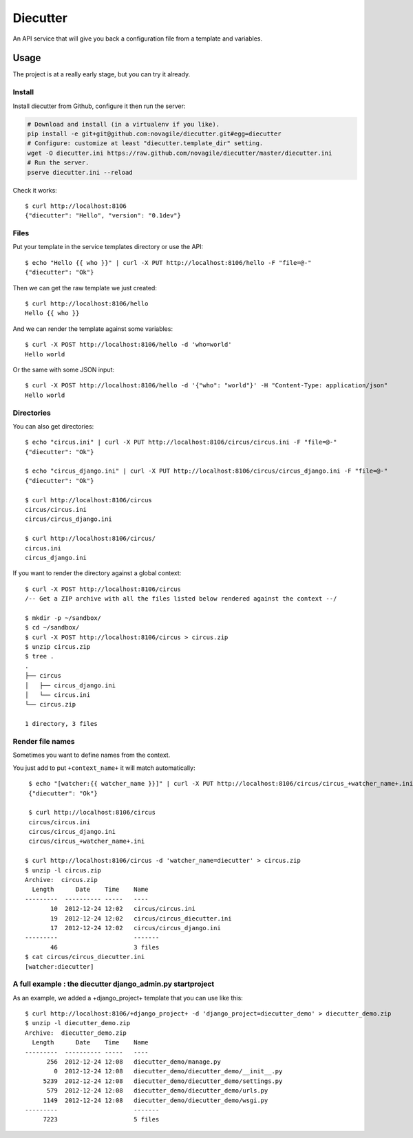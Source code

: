 #########
Diecutter
#########

An API service that will give you back a configuration file from a template and variables.


*****
Usage
*****

The project is at a really early stage, but you can try it already.


Install
=======

Install diecutter from Github, configure it then run the server:

.. code-block:: sh

   # Download and install (in a virtualenv if you like).
   pip install -e git+git@github.com:novagile/diecutter.git#egg=diecutter
   # Configure: customize at least "diecutter.template_dir" setting.
   wget -O diecutter.ini https://raw.github.com/novagile/diecutter/master/diecutter.ini
   # Run the server.
   pserve diecutter.ini --reload

Check it works::

    $ curl http://localhost:8106
    {"diecutter": "Hello", "version": "0.1dev"}


Files
=====

Put your template in the service templates directory or use the API::

    $ echo "Hello {{ who }}" | curl -X PUT http://localhost:8106/hello -F "file=@-"
    {"diecutter": "Ok"}

Then we can get the raw template we just created::

    $ curl http://localhost:8106/hello
    Hello {{ who }}

And we can render the template against some variables::

    $ curl -X POST http://localhost:8106/hello -d 'who=world'
    Hello world

Or the same with some JSON input::

    $ curl -X POST http://localhost:8106/hello -d '{"who": "world"}' -H "Content-Type: application/json"
    Hello world


Directories
===========

You can also get directories::
    
    $ echo "circus.ini" | curl -X PUT http://localhost:8106/circus/circus.ini -F "file=@-"
    {"diecutter": "Ok"}
    
    $ echo "circus_django.ini" | curl -X PUT http://localhost:8106/circus/circus_django.ini -F "file=@-"
    {"diecutter": "Ok"}

    $ curl http://localhost:8106/circus
    circus/circus.ini
    circus/circus_django.ini

    $ curl http://localhost:8106/circus/
    circus.ini
    circus_django.ini


If you want to render the directory against a global context::

    $ curl -X POST http://localhost:8106/circus
    /-- Get a ZIP archive with all the files listed below rendered against the context --/

    $ mkdir -p ~/sandbox/
    $ cd ~/sandbox/
    $ curl -X POST http://localhost:8106/circus > circus.zip
    $ unzip circus.zip
    $ tree .
    .
    ├── circus
    │   ├── circus_django.ini
    │   └── circus.ini
    └── circus.zip
    
    1 directory, 3 files


Render file names
=================

Sometimes you want to define names from the context.

You just add to put ``+context_name+`` it will match automatically::

     $ echo "[watcher:{{ watcher_name }}]" | curl -X PUT http://localhost:8106/circus/circus_+watcher_name+.ini -F "file=@-"
     {"diecutter": "Ok"}
 
     $ curl http://localhost:8106/circus
     circus/circus.ini
     circus/circus_django.ini
     circus/circus_+watcher_name+.ini
 
    $ curl http://localhost:8106/circus -d 'watcher_name=diecutter' > circus.zip
    $ unzip -l circus.zip
    Archive:  circus.zip
      Length      Date    Time    Name
    ---------  ---------- -----   ----
           10  2012-12-24 12:02   circus/circus.ini
           19  2012-12-24 12:02   circus/circus_diecutter.ini
           17  2012-12-24 12:02   circus/circus_django.ini
    ---------                     -------
           46                     3 files
    $ cat circus/circus_diecutter.ini
    [watcher:diecutter]

A full example : the diecutter django_admin.py startproject
===========================================================

As an example, we added a +django_project+ template that you can use like this::

    $ curl http://localhost:8106/+django_project+ -d 'django_project=diecutter_demo' > diecutter_demo.zip
    $ unzip -l diecutter_demo.zip
    Archive:  diecutter_demo.zip
      Length      Date    Time    Name
    ---------  ---------- -----   ----
          256  2012-12-24 12:08   diecutter_demo/manage.py
            0  2012-12-24 12:08   diecutter_demo/diecutter_demo/__init__.py
         5239  2012-12-24 12:08   diecutter_demo/diecutter_demo/settings.py
          579  2012-12-24 12:08   diecutter_demo/diecutter_demo/urls.py
         1149  2012-12-24 12:08   diecutter_demo/diecutter_demo/wsgi.py
    ---------                     -------
         7223                     5 files
